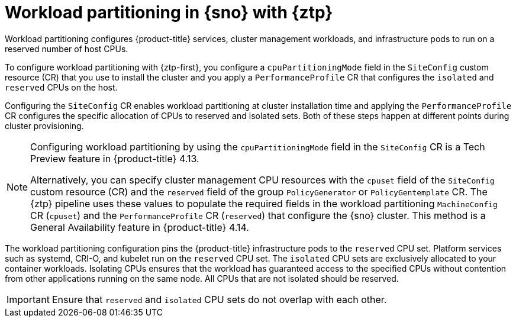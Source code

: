 // Module included in the following assemblies:
//
// * scalability_and_performance/ztp_far_edge/ztp-reference-cluster-configuration-for-vdu.adoc

:_mod-docs-content-type: CONCEPT
[id="ztp-workload-partitioning-sno_{context}"]
= Workload partitioning in {sno} with {ztp}

Workload partitioning configures {product-title} services, cluster management workloads, and infrastructure pods to run on a reserved number of host CPUs.

To configure workload partitioning with {ztp-first}, you configure a `cpuPartitioningMode` field in the `SiteConfig` custom resource (CR) that you use to install the cluster and you apply a `PerformanceProfile` CR that configures the `isolated` and `reserved` CPUs on the host.

Configuring the `SiteConfig` CR enables workload partitioning at cluster installation time and applying the `PerformanceProfile` CR configures the specific allocation of CPUs to reserved and isolated sets.
Both of these steps happen at different points during cluster provisioning.

[NOTE]
====
Configuring workload partitioning by using the `cpuPartitioningMode` field in the `SiteConfig` CR is a Tech Preview feature in {product-title} 4.13.

Alternatively, you can specify cluster management CPU resources with the `cpuset` field of the `SiteConfig` custom resource (CR) and the `reserved` field of the group `PolicyGenerator` or `PolicyGentemplate` CR.
The {ztp} pipeline uses these values to populate the required fields in the workload partitioning `MachineConfig` CR (`cpuset`) and the `PerformanceProfile` CR (`reserved`) that configure the {sno} cluster.
This method is a General Availability feature in {product-title} 4.14.
====

The workload partitioning configuration pins the {product-title} infrastructure pods to the `reserved` CPU set.
Platform services such as systemd, CRI-O, and kubelet run on the `reserved` CPU set.
The `isolated` CPU sets are exclusively allocated to your container workloads.
Isolating CPUs ensures that the workload has guaranteed access to the specified CPUs without contention from other applications running on the same node.
All CPUs that are not isolated should be reserved.

[IMPORTANT]
====
Ensure that `reserved` and `isolated` CPU sets do not overlap with each other.
====
